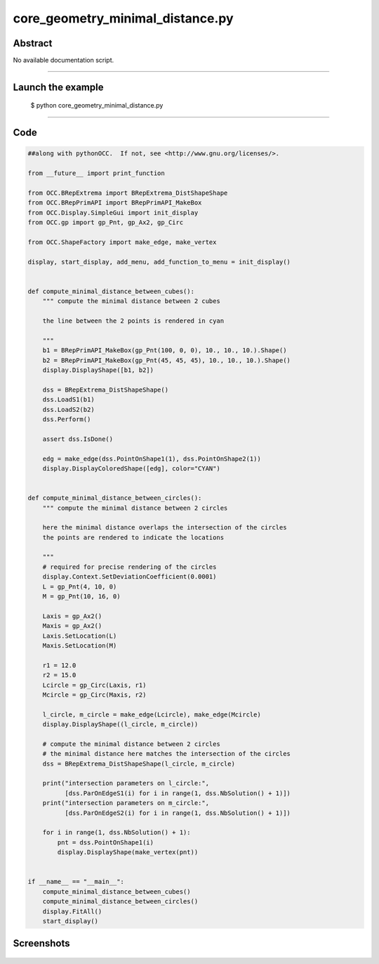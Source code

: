 core_geometry_minimal_distance.py
=================================

Abstract
^^^^^^^^

No available documentation script.


------

Launch the example
^^^^^^^^^^^^^^^^^^

  $ python core_geometry_minimal_distance.py

------


Code
^^^^


.. code-block:: python

  ##along with pythonOCC.  If not, see <http://www.gnu.org/licenses/>.
  
  from __future__ import print_function
  
  from OCC.BRepExtrema import BRepExtrema_DistShapeShape
  from OCC.BRepPrimAPI import BRepPrimAPI_MakeBox
  from OCC.Display.SimpleGui import init_display
  from OCC.gp import gp_Pnt, gp_Ax2, gp_Circ
  
  from OCC.ShapeFactory import make_edge, make_vertex
  
  display, start_display, add_menu, add_function_to_menu = init_display()
  
  
  def compute_minimal_distance_between_cubes():
      """ compute the minimal distance between 2 cubes
  
      the line between the 2 points is rendered in cyan
  
      """
      b1 = BRepPrimAPI_MakeBox(gp_Pnt(100, 0, 0), 10., 10., 10.).Shape()
      b2 = BRepPrimAPI_MakeBox(gp_Pnt(45, 45, 45), 10., 10., 10.).Shape()
      display.DisplayShape([b1, b2])
  
      dss = BRepExtrema_DistShapeShape()
      dss.LoadS1(b1)
      dss.LoadS2(b2)
      dss.Perform()
  
      assert dss.IsDone()
  
      edg = make_edge(dss.PointOnShape1(1), dss.PointOnShape2(1))
      display.DisplayColoredShape([edg], color="CYAN")
  
  
  def compute_minimal_distance_between_circles():
      """ compute the minimal distance between 2 circles
  
      here the minimal distance overlaps the intersection of the circles
      the points are rendered to indicate the locations
  
      """
      # required for precise rendering of the circles
      display.Context.SetDeviationCoefficient(0.0001)
      L = gp_Pnt(4, 10, 0)
      M = gp_Pnt(10, 16, 0)
  
      Laxis = gp_Ax2()
      Maxis = gp_Ax2()
      Laxis.SetLocation(L)
      Maxis.SetLocation(M)
  
      r1 = 12.0
      r2 = 15.0
      Lcircle = gp_Circ(Laxis, r1)
      Mcircle = gp_Circ(Maxis, r2)
  
      l_circle, m_circle = make_edge(Lcircle), make_edge(Mcircle)
      display.DisplayShape((l_circle, m_circle))
  
      # compute the minimal distance between 2 circles
      # the minimal distance here matches the intersection of the circles
      dss = BRepExtrema_DistShapeShape(l_circle, m_circle)
  
      print("intersection parameters on l_circle:",
            [dss.ParOnEdgeS1(i) for i in range(1, dss.NbSolution() + 1)])
      print("intersection parameters on m_circle:",
            [dss.ParOnEdgeS2(i) for i in range(1, dss.NbSolution() + 1)])
  
      for i in range(1, dss.NbSolution() + 1):
          pnt = dss.PointOnShape1(i)
          display.DisplayShape(make_vertex(pnt))
  
  
  if __name__ == "__main__":
      compute_minimal_distance_between_cubes()
      compute_minimal_distance_between_circles()
      display.FitAll()
      start_display()

Screenshots
^^^^^^^^^^^


  .. image:: images/screenshots/capture-core_geometry_minimal_distance-1-1511701886.jpeg

  .. image:: images/screenshots/capture-core_geometry_minimal_distance-2-1511701887.jpeg

  .. image:: images/screenshots/capture-core_geometry_minimal_distance-3-1511701887.jpeg

  .. image:: images/screenshots/capture-core_geometry_minimal_distance-4-1511701887.jpeg

  .. image:: images/screenshots/capture-core_geometry_minimal_distance-5-1511701887.jpeg

